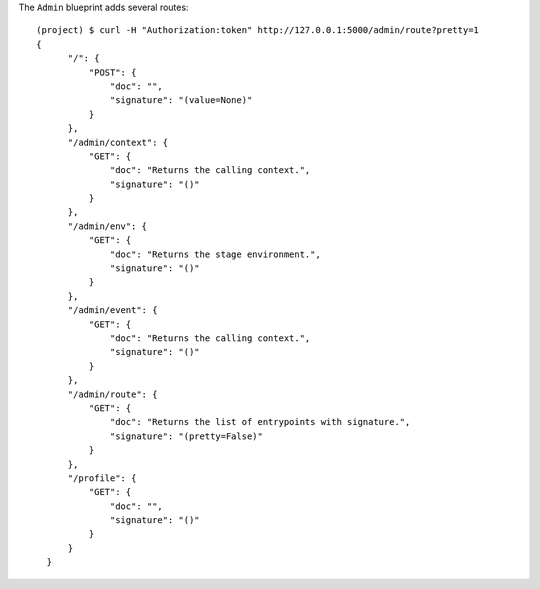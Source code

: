 The ``Admin`` blueprint adds several routes::
  
  (project) $ curl -H "Authorization:token" http://127.0.0.1:5000/admin/route?pretty=1
  {
        "/": {
            "POST": {
                "doc": "",
                "signature": "(value=None)"
            }
        },
        "/admin/context": {
            "GET": {
                "doc": "Returns the calling context.",
                "signature": "()"
            }
        },
        "/admin/env": {
            "GET": {
                "doc": "Returns the stage environment.",
                "signature": "()"
            }
        },
        "/admin/event": {
            "GET": {
                "doc": "Returns the calling context.",
                "signature": "()"
            }
        },
        "/admin/route": {
            "GET": {
                "doc": "Returns the list of entrypoints with signature.",
                "signature": "(pretty=False)"
            }
        },
        "/profile": {
            "GET": {
                "doc": "",
                "signature": "()"
            }
        }
    }
